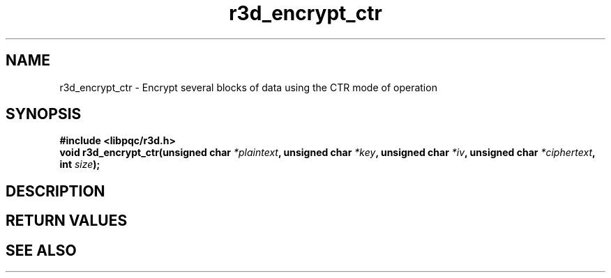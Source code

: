 .TH r3d_encrypt_ctr "3" "26 October 2017"
.SH NAME
r3d_encrypt_ctr - Encrypt several blocks of data using the CTR mode of operation

.SH SYNOPSIS
.B #include <libpqc/r3d.h>
.nf
.BI "void r3d_encrypt_ctr(unsigned char " *plaintext ", unsigned char " *key ", unsigned char " *iv ", unsigned char " *ciphertext ", int " size ");

.SH DESCRIPTION

.SH RETURN VALUES

.SH SEE ALSO
